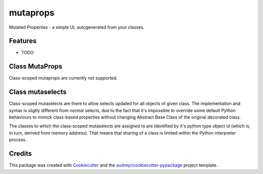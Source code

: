
mutaprops
=========


.. image:: https://img.shields.io/pypi/v/mutaprops.svg
        :target: https://pypi.python.org/pypi/mutaprops

.. image:: https://img.shields.io/travis/JNevrly/mutaprops.svg
        :target: https://travis-ci.org/JNevrly/mutaprops

.. image:: https://readthedocs.org/projects/mutaprops/badge/?version=latest
        :target: https://mutaprops.readthedocs.io/en/latest/?badge=latest
        :alt: Documentation Status

.. image:: https://pyup.io/repos/github/JNevrly/mutaprops/shield.svg
     :target: https://pyup.io/repos/github/JNevrly/mutaprops/
     :alt: Updates


Mutated Properties - a simple UI, autogenerated from your classes.


.. * Free software: MIT license
.. * Documentation: https://mutaprops.readthedocs.io.


Features
--------

* TODO

Class MutaProps
---------------

Class-scoped mutaprops are currently not supported.

Class mutaselects
-----------------

Class-scoped mutaselects are there to allow selects updated for all objects
of given class. The implementation and syntax is sligtly different from normal
selects, due to the fact that it's impossible to override some default Python
behaviours to mimick class-based properties without changing Abstract Base Class
of the original decorated class.

The classes to which the class-scoped mutaselects are assigned to are identified
by it's python type object id (which is, in turn, derived from memory address).
That means that sharing of a class is limited within the Python interpreter
process.

Credits
-------

This package was created with Cookiecutter_ and the `audreyr/cookiecutter-pypackage`_ project template.

.. _Cookiecutter: https://github.com/audreyr/cookiecutter
.. _`audreyr/cookiecutter-pypackage`: https://github.com/audreyr/cookiecutter-pypackage

